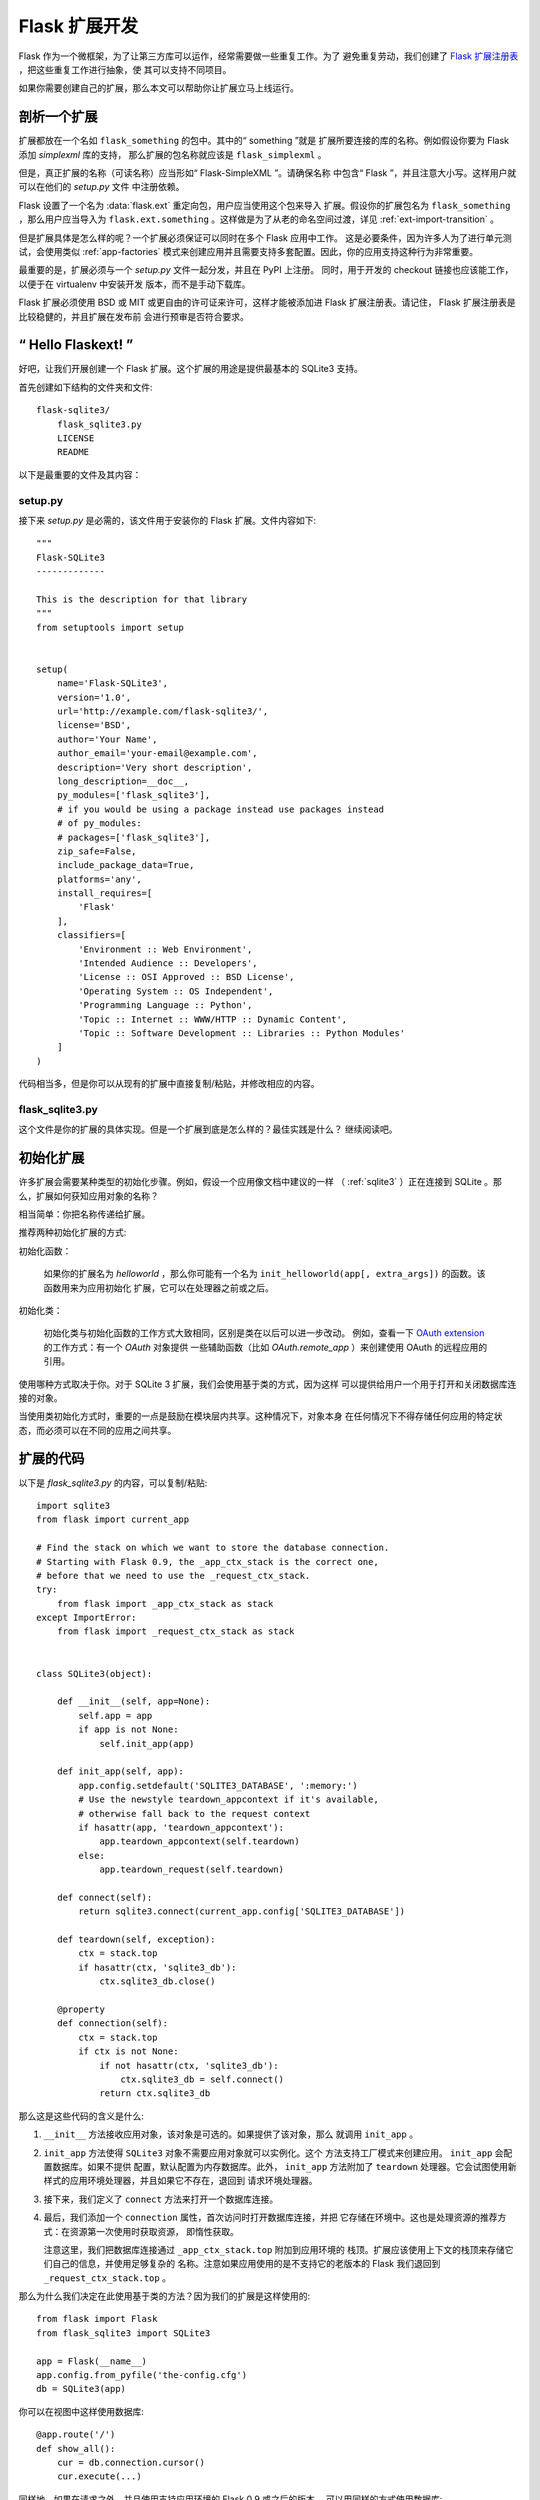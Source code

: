 .. _extension-dev:

Flask 扩展开发
==============

Flask 作为一个微框架，为了让第三方库可以运作，经常需要做一些重复工作。为了
避免重复劳动，我们创建了 `Flask 扩展注册表`_ ，把这些重复工作进行抽象，使
其可以支持不同项目。

如果你需要创建自己的扩展，那么本文可以帮助你让扩展立马上线运行。

.. _Flask 扩展注册表: http://flask.pocoo.org/extensions/

剖析一个扩展
-----------------------

扩展都放在一个名如 ``flask_something`` 的包中。其中的“ something ”就是
扩展所要连接的库的名称。例如假设你要为 Flask 添加 `simplexml` 库的支持，
那么扩展的包名称就应该是 ``flask_simplexml`` 。

但是，真正扩展的名称（可读名称）应当形如“ Flask-SimpleXML ”。请确保名称
中包含“ Flask ”，并且注意大小写。这样用户就可以在他们的 `setup.py` 文件
中注册依赖。

Flask 设置了一个名为 :data:`flask.ext` 重定向包，用户应当使用这个包来导入
扩展。假设你的扩展包名为 ``flask_something`` ，那么用户应当导入为
``flask.ext.something`` 。这样做是为了从老的命名空间过渡，详见
:ref:`ext-import-transition` 。

但是扩展具体是怎么样的呢？一个扩展必须保证可以同时在多个 Flask 应用中工作。
这是必要条件，因为许多人为了进行单元测试，会使用类似 :ref:`app-factories`
模式来创建应用并且需要支持多套配置。因此，你的应用支持这种行为非常重要。

最重要的是，扩展必须与一个 `setup.py` 文件一起分发，并且在 PyPI 上注册。
同时，用于开发的 checkout 链接也应该能工作，以便于在 virtualenv 中安装开发
版本，而不是手动下载库。

Flask 扩展必须使用 BSD 或 MIT 或更自由的许可证来许可，这样才能被添加进
Flask 扩展注册表。请记住， Flask 扩展注册表是比较稳健的，并且扩展在发布前
会进行预审是否符合要求。

“ Hello Flaskext! ”
---------------------

好吧，让我们开展创建一个 Flask 扩展。这个扩展的用途是提供最基本的 SQLite3
支持。

首先创建如下结构的文件夹和文件::

    flask-sqlite3/
        flask_sqlite3.py
        LICENSE
        README

以下是最重要的文件及其内容：

setup.py
````````

接下来 `setup.py` 是必需的，该文件用于安装你的 Flask 扩展。文件内容如下::

    """
    Flask-SQLite3
    -------------

    This is the description for that library
    """
    from setuptools import setup


    setup(
        name='Flask-SQLite3',
        version='1.0',
        url='http://example.com/flask-sqlite3/',
        license='BSD',
        author='Your Name',
        author_email='your-email@example.com',
        description='Very short description',
        long_description=__doc__,
        py_modules=['flask_sqlite3'],
        # if you would be using a package instead use packages instead
        # of py_modules:
        # packages=['flask_sqlite3'],
        zip_safe=False,
        include_package_data=True,
        platforms='any',
        install_requires=[
            'Flask'
        ],
        classifiers=[
            'Environment :: Web Environment',
            'Intended Audience :: Developers',
            'License :: OSI Approved :: BSD License',
            'Operating System :: OS Independent',
            'Programming Language :: Python',
            'Topic :: Internet :: WWW/HTTP :: Dynamic Content',
            'Topic :: Software Development :: Libraries :: Python Modules'
        ]
    )

代码相当多，但是你可以从现有的扩展中直接复制/粘贴，并修改相应的内容。

flask_sqlite3.py
````````````````

这个文件是你的扩展的具体实现。但是一个扩展到底是怎么样的？最佳实践是什么？
继续阅读吧。

初始化扩展
----------

许多扩展会需要某种类型的初始化步骤。例如，假设一个应用像文档中建议的一样
（ :ref:`sqlite3` ）正在连接到 SQLite 。那么，扩展如何获知应用对象的名称？

相当简单：你把名称传递给扩展。

推荐两种初始化扩展的方式:

初始化函数：

    如果你的扩展名为 `helloworld` ，那么你可能有一个名为
    ``init_helloworld(app[, extra_args])`` 的函数。该函数用来为应用初始化
    扩展，它可以在处理器之前或之后。

初始化类：

    初始化类与初始化函数的工作方式大致相同，区别是类在以后可以进一步改动。
    例如，查看一下 `OAuth extension`_ 的工作方式：有一个 `OAuth` 对象提供
    一些辅助函数（比如 `OAuth.remote_app` ）来创建使用 OAuth 的远程应用的
    引用。


使用哪种方式取决于你。对于 SQLite 3 扩展，我们会使用基于类的方式，因为这样
可以提供给用户一个用于打开和关闭数据库连接的对象。

当使用类初始化方式时，重要的一点是鼓励在模块层内共享。这种情况下，对象本身
在任何情况下不得存储任何应用的特定状态，而必须可以在不同的应用之间共享。


扩展的代码
----------

以下是 `flask_sqlite3.py` 的内容，可以复制/粘贴::

    import sqlite3
    from flask import current_app

    # Find the stack on which we want to store the database connection.
    # Starting with Flask 0.9, the _app_ctx_stack is the correct one,
    # before that we need to use the _request_ctx_stack.
    try:
        from flask import _app_ctx_stack as stack
    except ImportError:
        from flask import _request_ctx_stack as stack


    class SQLite3(object):

        def __init__(self, app=None):
            self.app = app
            if app is not None:
                self.init_app(app)

        def init_app(self, app):
            app.config.setdefault('SQLITE3_DATABASE', ':memory:')
            # Use the newstyle teardown_appcontext if it's available,
            # otherwise fall back to the request context
            if hasattr(app, 'teardown_appcontext'):
                app.teardown_appcontext(self.teardown)
            else:
                app.teardown_request(self.teardown)

        def connect(self):
            return sqlite3.connect(current_app.config['SQLITE3_DATABASE'])

        def teardown(self, exception):
            ctx = stack.top
            if hasattr(ctx, 'sqlite3_db'):
                ctx.sqlite3_db.close()

        @property
        def connection(self):
            ctx = stack.top
            if ctx is not None:
                if not hasattr(ctx, 'sqlite3_db'):
                    ctx.sqlite3_db = self.connect()
                return ctx.sqlite3_db


那么这是这些代码的含义是什么:

1.  ``__init__`` 方法接收应用对象，该对象是可选的。如果提供了该对象，那么
    就调用 ``init_app`` 。
2.  ``init_app`` 方法使得 ``SQLite3`` 对象不需要应用对象就可以实例化。这个
    方法支持工厂模式来创建应用。 ``init_app`` 会配置数据库。如果不提供
    配置，默认配置为内存数据库。此外， ``init_app`` 方法附加了 ``teardown``
    处理器。它会试图使用新样式的应用环境处理器，并且如果它不存在，退回到
    请求环境处理器。
3.  接下来，我们定义了 ``connect`` 方法来打开一个数据库连接。
4.  最后，我们添加一个 ``connection`` 属性，首次访问时打开数据库连接，并把
    它存储在环境中。这也是处理资源的推荐方式：在资源第一次使用时获取资源，
    即惰性获取。

    注意这里，我们把数据库连接通过 ``_app_ctx_stack.top`` 附加到应用环境的
    栈顶。扩展应该使用上下文的栈顶来存储它们自己的信息，并使用足够复杂的
    名称。注意如果应用使用的是不支持它的老版本的 Flask 我们退回到
    ``_request_ctx_stack.top`` 。

那么为什么我们决定在此使用基于类的方法？因为我们的扩展是这样使用的::

    from flask import Flask
    from flask_sqlite3 import SQLite3

    app = Flask(__name__)
    app.config.from_pyfile('the-config.cfg')
    db = SQLite3(app)

你可以在视图中这样使用数据库::

    @app.route('/')
    def show_all():
        cur = db.connection.cursor()
        cur.execute(...)

同样地，如果在请求之外，并且使用支持应用环境的 Flask 0.9 或之后的版本，
可以用同样的方式使用数据库::

    with app.app_context():
        cur = db.connection.cursor()
        cur.execute(...)

在 `with` 块的末尾，销毁处理器会自动执行。

另外， ``init_app`` 方法用于在创建应用时支持工厂模式::

    db = Sqlite3()
    # Then later on.
    app = create_app('the-config.cfg')
    db.init_app(app)

记住已审核的 Flask 扩展必须支持用工厂模式来创建应用（下面会解释）。

.. admonition:: ``init_app`` 的注意事项

   如你所见， ``init_app`` 不分配 ``app`` 到 ``self`` 。这是故意的！基于
   类的 Flask 扩展必须只在应用传递到构造函数时才在对象上存储应用。这告诉
   扩展：我对使用多个应用没有兴趣。

   当扩展需要找到当前应用，且没有一个指向当前应用的引用时，必须使用
   :data:`~flask.current_app` 环境局部变量或用一种你可以显式传递应用的方法
   更改 API 。
    

使用 _app_ctx_stack
--------------------

In the example above, before every request, a ``sqlite3_db`` variable is
assigned to ``_app_ctx_stack.top``.  In a view function, this variable is
accessible using the ``connection`` property of ``SQLite3``.  During the
teardown of a request, the ``sqlite3_db`` connection is closed.  By using
this pattern, the *same* connection to the sqlite3 database is accessible
to anything that needs it for the duration of the request.

If the :data:`~flask._app_ctx_stack` does not exist because the user uses
an old version of Flask, it is recommended to fall back to
:data:`~flask._request_ctx_stack` which is bound to a request.

Teardown Behavior
-----------------

*This is only relevant if you want to support Flask 0.6 and older*

Due to the change in Flask 0.7 regarding functions that are run at the end
of the request your extension will have to be extra careful there if it
wants to continue to support older versions of Flask.  The following
pattern is a good way to support both::

    def close_connection(response):
        ctx = _request_ctx_stack.top
        ctx.sqlite3_db.close()
        return response

    if hasattr(app, 'teardown_request'):
        app.teardown_request(close_connection)
    else:
        app.after_request(close_connection)

Strictly speaking the above code is wrong, because teardown functions are
passed the exception and typically don't return anything.  However because
the return value is discarded this will just work assuming that the code
in between does not touch the passed parameter.

Learn from Others
-----------------

This documentation only touches the bare minimum for extension
development.  If you want to learn more, it's a very good idea to check
out existing extensions on the `Flask 扩展注册表`_.  If you feel
lost there is still the `mailinglist`_ and the `IRC channel`_ to get some
ideas for nice looking APIs.  Especially if you do something nobody before
you did, it might be a very good idea to get some more input.  This not
only to get an idea about what people might want to have from an
extension, but also to avoid having multiple developers working on pretty
much the same side by side.

Remember: good API design is hard, so introduce your project on the
mailinglist, and let other developers give you a helping hand with
designing the API.

The best Flask extensions are extensions that share common idioms for the
API.  And this can only work if collaboration happens early.

Approved Extensions
-------------------

Flask also has the concept of approved extensions.  Approved extensions
are tested as part of Flask itself to ensure extensions do not break on
new releases.  These approved extensions are listed on the `Flask 扩展注册表`_ and marked appropriately.  If you want your own
extension to be approved you have to follow these guidelines:

0.  An approved Flask extension requires a maintainer. In the event an
    extension author would like to move beyond the project, the project should
    find a new maintainer including full source hosting transition and PyPI
    access.  If no maintainer is available, give access to the Flask core team.
1.  An approved Flask extension must provide exactly one package or module
    named ``flask_extensionname``.  They might also reside inside a
    ``flaskext`` namespace packages though this is discouraged now.
2.  It must ship a testing suite that can either be invoked with ``make test``
    or ``python setup.py test``.  For test suites invoked with ``make
    test`` the extension has to ensure that all dependencies for the test
    are installed automatically.  If tests are invoked with ``python setup.py
    test``, test dependencies can be specified in the `setup.py` file.  The
    test suite also has to be part of the distribution.
3.  APIs of approved extensions will be checked for the following
    characteristics:

    -   an approved extension has to support multiple applications
        running in the same Python process.
    -   it must be possible to use the factory pattern for creating
        applications.

4.  The license must be BSD/MIT/WTFPL licensed.
5.  The naming scheme for official extensions is *Flask-ExtensionName* or
    *ExtensionName-Flask*.
6.  Approved extensions must define all their dependencies in the
    `setup.py` file unless a dependency cannot be met because it is not
    available on PyPI.
7.  The extension must have documentation that uses one of the two Flask
    themes for Sphinx documentation.
8.  The setup.py description (and thus the PyPI description) has to
    link to the documentation, website (if there is one) and there
    must be a link to automatically install the development version
    (``PackageName==dev``).
9.  The ``zip_safe`` flag in the setup script must be set to ``False``,
    even if the extension would be safe for zipping.
10. An extension currently has to support Python 2.6 as well as
    Python 2.7


.. _ext-import-transition:

Extension Import Transition
---------------------------

For a while we recommended using namespace packages for Flask extensions.
This turned out to be problematic in practice because many different
competing namespace package systems exist and pip would automatically
switch between different systems and this caused a lot of problems for
users.

Instead we now recommend naming packages ``flask_foo`` instead of the now
deprecated ``flaskext.foo``.  Flask 0.8 introduces a redirect import
system that lets uses import from ``flask.ext.foo`` and it will try
``flask_foo`` first and if that fails ``flaskext.foo``.

Flask extensions should urge users to import from ``flask.ext.foo``
instead of ``flask_foo`` or ``flaskext_foo`` so that extensions can
transition to the new package name without affecting users.


.. _OAuth extension: http://packages.python.org/Flask-OAuth/
.. _mailinglist: http://flask.pocoo.org/mailinglist/
.. _IRC channel: http://flask.pocoo.org/community/irc/
